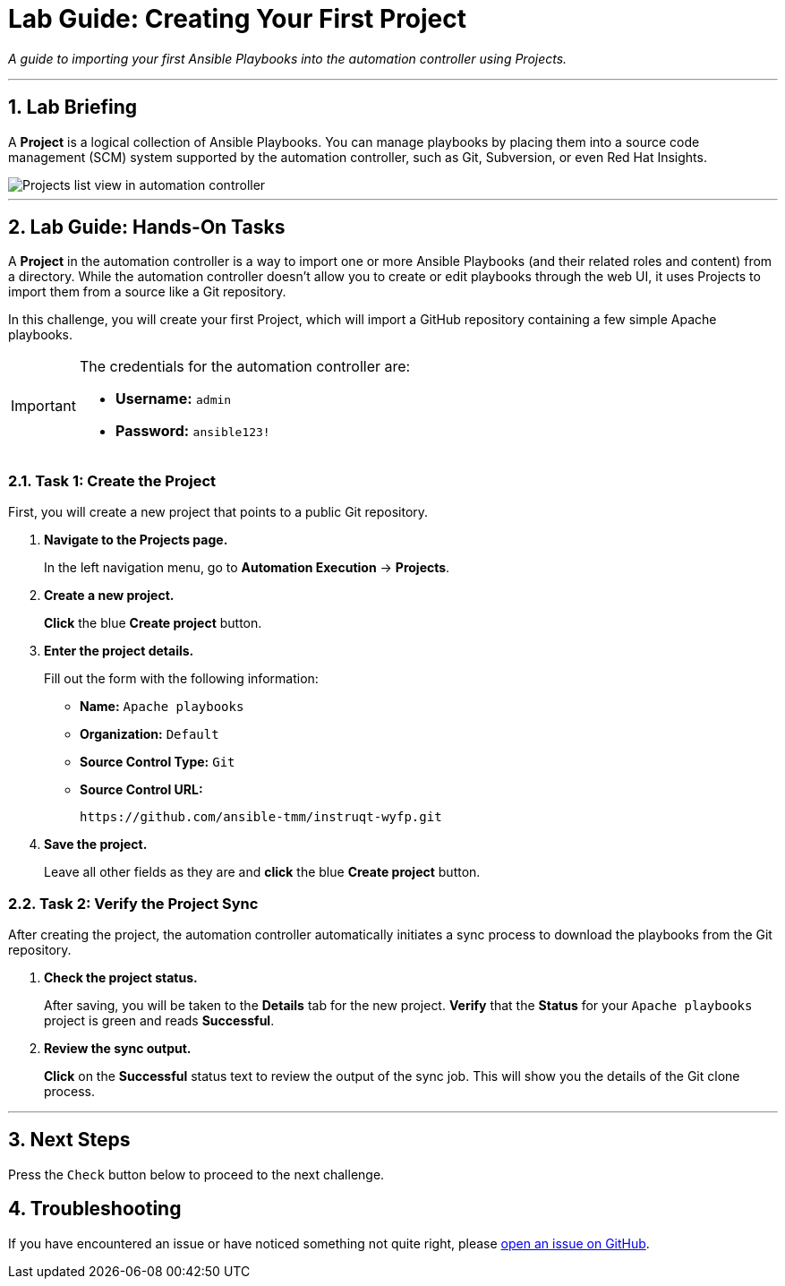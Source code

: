 = Lab Guide: Creating Your First Project
:notoc:
:toc-title: Table of Contents
:sectnums:
:icons: font

_A guide to importing your first Ansible Playbooks into the automation controller using Projects._

---

== Lab Briefing

A **Project** is a logical collection of Ansible Playbooks. You can manage playbooks by placing them into a source code management (SCM) system supported by the automation controller, such as Git, Subversion, or even Red Hat Insights.

image::../assets/images/projects-list-all.png[Projects list view in automation controller, opts="border"]

---

== Lab Guide: Hands-On Tasks

A **Project** in the automation controller is a way to import one or more Ansible Playbooks (and their related roles and content) from a directory. While the automation controller doesn't allow you to create or edit playbooks through the web UI, it uses Projects to import them from a source like a Git repository.

In this challenge, you will create your first Project, which will import a GitHub repository containing a few simple Apache playbooks.

[IMPORTANT]
====
The credentials for the automation controller are:

* *Username:* `admin`
* *Password:* `ansible123!`
====

=== Task 1: Create the Project

First, you will create a new project that points to a public Git repository.

. **Navigate to the Projects page.**
+
In the left navigation menu, go to **Automation Execution** → **Projects**.

. **Create a new project.**
+
**Click** the blue **Create project** button.

. **Enter the project details.**
+
Fill out the form with the following information:
+
* **Name:** `Apache playbooks`
* **Organization:** `Default`
* **Source Control Type:** `Git`
* **Source Control URL:**
+
[source,text]
----
https://github.com/ansible-tmm/instruqt-wyfp.git
----

. **Save the project.**
+
Leave all other fields as they are and **click** the blue **Create project** button.

=== Task 2: Verify the Project Sync

After creating the project, the automation controller automatically initiates a sync process to download the playbooks from the Git repository.

. **Check the project status.**
+
After saving, you will be taken to the *Details* tab for the new project. **Verify** that the *Status* for your `Apache playbooks` project is green and reads **Successful**.

. **Review the sync output.**
+
**Click** on the **Successful** status text to review the output of the sync job. This will show you the details of the Git clone process.

---

== Next Steps

Press the `Check` button below to proceed to the next challenge.

== Troubleshooting

If you have encountered an issue or have noticed something not quite right, please link:https://github.com/ansible/instruqt/issues/new?labels=controller-101&title=Issue+with+Intro+to+Controller+slug+ID:+controller-101-project+AAP25&assignees=leogallego[open an issue on GitHub].
